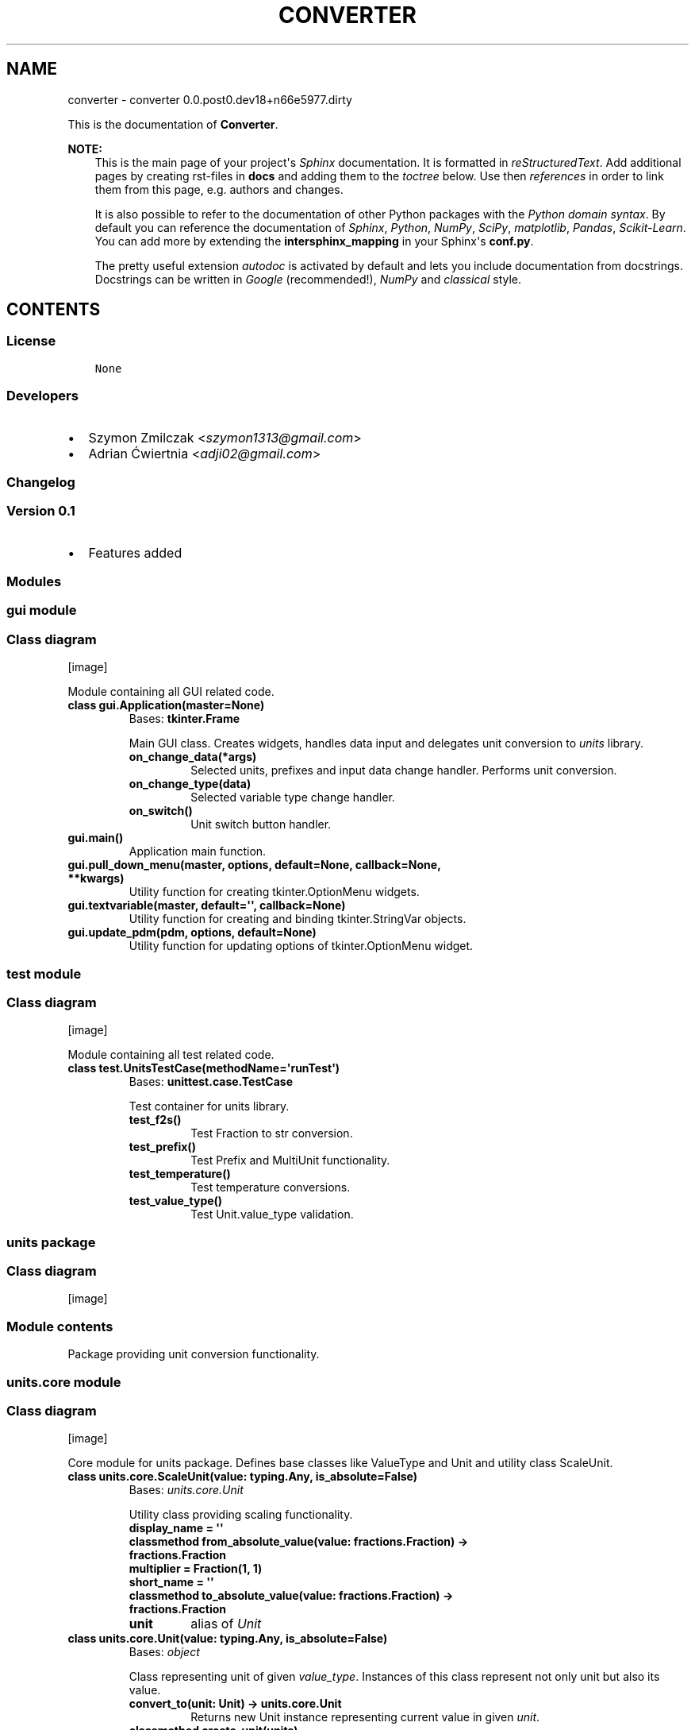 .\" Man page generated from reStructuredText.
.
.TH "CONVERTER" "1" "Mar 22, 2017" "0.0.post0.dev18+n66e5977.dirty" "converter"
.SH NAME
converter \- converter 0.0.post0.dev18+n66e5977.dirty
.
.nr rst2man-indent-level 0
.
.de1 rstReportMargin
\\$1 \\n[an-margin]
level \\n[rst2man-indent-level]
level margin: \\n[rst2man-indent\\n[rst2man-indent-level]]
-
\\n[rst2man-indent0]
\\n[rst2man-indent1]
\\n[rst2man-indent2]
..
.de1 INDENT
.\" .rstReportMargin pre:
. RS \\$1
. nr rst2man-indent\\n[rst2man-indent-level] \\n[an-margin]
. nr rst2man-indent-level +1
.\" .rstReportMargin post:
..
.de UNINDENT
. RE
.\" indent \\n[an-margin]
.\" old: \\n[rst2man-indent\\n[rst2man-indent-level]]
.nr rst2man-indent-level -1
.\" new: \\n[rst2man-indent\\n[rst2man-indent-level]]
.in \\n[rst2man-indent\\n[rst2man-indent-level]]u
..
.sp
This is the documentation of \fBConverter\fP\&.
.sp
\fBNOTE:\fP
.INDENT 0.0
.INDENT 3.5
This is the main page of your project\(aqs \fI\%Sphinx\fP
documentation. It is formatted in \fI\%reStructuredText\fP\&. Add additional pages by creating
rst\-files in \fBdocs\fP and adding them to the \fI\%toctree\fP below. Use then
\fI\%references\fP in order to link
them from this page, e.g. authors and changes\&.
.sp
It is also possible to refer to the documentation of other Python packages
with the \fI\%Python domain syntax\fP\&. By default you
can reference the documentation of \fI\%Sphinx\fP,
\fI\%Python\fP, \fI\%NumPy\fP, \fI\%SciPy\fP, \fI\%matplotlib\fP, \fI\%Pandas\fP, \fI\%Scikit\-Learn\fP\&. You can add more by
extending the \fBintersphinx_mapping\fP in your Sphinx\(aqs \fBconf.py\fP\&.
.sp
The pretty useful extension \fI\%autodoc\fP is activated by
default and lets you include documentation from docstrings. Docstrings can
be written in \fI\%Google\fP
(recommended!), \fI\%NumPy\fP
and \fI\%classical\fP
style.
.UNINDENT
.UNINDENT
.SH CONTENTS
.SS License
.INDENT 0.0
.INDENT 3.5
.sp
.nf
.ft C
None

.ft P
.fi
.UNINDENT
.UNINDENT
.SS Developers
.INDENT 0.0
.IP \(bu 2
Szymon Zmilczak <\fI\%szymon1313@gmail.com\fP>
.IP \(bu 2
Adrian Ćwiertnia <\fI\%adji02@gmail.com\fP>
.UNINDENT
.SS Changelog
.SS Version 0.1
.INDENT 0.0
.IP \(bu 2
Features added
.UNINDENT
.SS Modules
.SS gui module
.SS Class diagram
[image]
.sp
Module containing all GUI related code.
.INDENT 0.0
.TP
.B class gui.Application(master=None)
Bases: \fBtkinter.Frame\fP
.sp
Main GUI class. Creates widgets, handles data input and delegates unit conversion to \fIunits\fP library.
.INDENT 7.0
.TP
.B on_change_data(*args)
Selected units, prefixes and input data change handler. Performs unit conversion.
.UNINDENT
.INDENT 7.0
.TP
.B on_change_type(data)
Selected variable type change handler.
.UNINDENT
.INDENT 7.0
.TP
.B on_switch()
Unit switch button handler.
.UNINDENT
.UNINDENT
.INDENT 0.0
.TP
.B gui.main()
Application main function.
.UNINDENT
.INDENT 0.0
.TP
.B gui.pull_down_menu(master, options, default=None, callback=None, **kwargs)
Utility function for creating tkinter.OptionMenu widgets.
.UNINDENT
.INDENT 0.0
.TP
.B gui.textvariable(master, default=\(aq\(aq, callback=None)
Utility function for creating and binding tkinter.StringVar objects.
.UNINDENT
.INDENT 0.0
.TP
.B gui.update_pdm(pdm, options, default=None)
Utility function for updating options of tkinter.OptionMenu widget.
.UNINDENT
.SS test module
.SS Class diagram
[image]
.sp
Module containing all test related code.
.INDENT 0.0
.TP
.B class test.UnitsTestCase(methodName=\(aqrunTest\(aq)
Bases: \fBunittest.case.TestCase\fP
.sp
Test container for units library.
.INDENT 7.0
.TP
.B test_f2s()
Test Fraction to str conversion.
.UNINDENT
.INDENT 7.0
.TP
.B test_prefix()
Test Prefix and MultiUnit functionality.
.UNINDENT
.INDENT 7.0
.TP
.B test_temperature()
Test temperature conversions.
.UNINDENT
.INDENT 7.0
.TP
.B test_value_type()
Test Unit.value_type validation.
.UNINDENT
.UNINDENT
.SS units package
.SS Class diagram
[image]
.SS Module contents
.sp
Package providing unit conversion functionality.
.SS units.core module
.SS Class diagram
[image]
.sp
Core module for units package. Defines base classes like ValueType and Unit and utility class ScaleUnit.
.INDENT 0.0
.TP
.B class units.core.ScaleUnit(value: typing.Any, is_absolute=False)
Bases: \fI\%units.core.Unit\fP
.sp
Utility class providing scaling functionality.
.INDENT 7.0
.TP
.B display_name = \(aq\(aq
.UNINDENT
.INDENT 7.0
.TP
.B classmethod from_absolute_value(value: fractions.Fraction) -> fractions.Fraction
.UNINDENT
.INDENT 7.0
.TP
.B multiplier = Fraction(1, 1)
.UNINDENT
.INDENT 7.0
.TP
.B short_name = \(aq\(aq
.UNINDENT
.INDENT 7.0
.TP
.B classmethod to_absolute_value(value: fractions.Fraction) -> fractions.Fraction
.UNINDENT
.INDENT 7.0
.TP
.B unit
alias of \fI\%Unit\fP
.UNINDENT
.UNINDENT
.INDENT 0.0
.TP
.B class units.core.Unit(value: typing.Any, is_absolute=False)
Bases: \fI\%object\fP
.sp
Class representing unit of given \fIvalue_type\fP\&. Instances of this class represent not only unit but also its value.
.INDENT 7.0
.TP
.B convert_to(unit: Unit) -> units.core.Unit
Returns new Unit instance representing current value in given \fIunit\fP\&.
.UNINDENT
.INDENT 7.0
.TP
.B classmethod create_unit(units)
Create new Unit subclass representing product of given units.
.UNINDENT
.INDENT 7.0
.TP
.B display_name = \(aq\(aq
.UNINDENT
.INDENT 7.0
.TP
.B fraction() -> fractions.Fraction
Get fraction representation of current value.
.UNINDENT
.INDENT 7.0
.TP
.B classmethod from_absolute_value(value: fractions.Fraction) -> fractions.Fraction
Converts from absolute value to value in this unit.
.UNINDENT
.INDENT 7.0
.TP
.B short_name = \(aq\(aq
.UNINDENT
.INDENT 7.0
.TP
.B smart_str(precision=5)
Get str representation of current value with given \fIprecision\fP\&.
.UNINDENT
.INDENT 7.0
.TP
.B classmethod to_absolute_value(value: fractions.Fraction) -> fractions.Fraction
Converts from value in this unit to absolute value.
.UNINDENT
.INDENT 7.0
.TP
.B units = []
.UNINDENT
.INDENT 7.0
.TP
.B value_type
alias of \fI\%ValueType\fP
.UNINDENT
.UNINDENT
.INDENT 0.0
.TP
.B class units.core.ValueType
Bases: \fI\%object\fP
.sp
Abstract class representing type of value.
.INDENT 7.0
.TP
.B classmethod compatible_with(value_type: ValueType) -> bool
Check if given \fIvalue_type\fP class is equivalent with \fIself\fP\&.
.UNINDENT
.INDENT 7.0
.TP
.B display_name = \(aq\(aq
.UNINDENT
.INDENT 7.0
.TP
.B classmethod get_types() -> collections.Counter
Returns Counter object containing all base value type classes \- representation of whole type.
.UNINDENT
.INDENT 7.0
.TP
.B types = Counter()
.UNINDENT
.INDENT 7.0
.TP
.B units = []
.UNINDENT
.UNINDENT
.SS units.utils module
.SS Class diagram
[image]
.sp
Module containing internal utility functions.
.INDENT 0.0
.TP
.B units.utils.fraction_to_str(f, prec=5, auto=True)
Convert Fraction to str with given precision.
.UNINDENT
.INDENT 0.0
.TP
.B units.utils.get_all_subclasses(cls)
Get all subclasses of given class.
.UNINDENT
.SS units.prefix module
.SS Class diagram
[image]
.sp
Module containing Unit subclasses associated with SI prefixes.
.INDENT 0.0
.TP
.B class units.prefix.Atto(value: typing.Any, is_absolute=False)
Bases: \fI\%units.prefix.Prefix\fP
.INDENT 7.0
.TP
.B display_name = \(aqAtto\(aq
.UNINDENT
.INDENT 7.0
.TP
.B multiplier = Fraction(1, 1000000000000000000)
.UNINDENT
.INDENT 7.0
.TP
.B short_name = \(aqa\(aq
.UNINDENT
.UNINDENT
.INDENT 0.0
.TP
.B class units.prefix.Centy(value: typing.Any, is_absolute=False)
Bases: \fI\%units.prefix.Prefix\fP
.INDENT 7.0
.TP
.B display_name = \(aqCenty\(aq
.UNINDENT
.INDENT 7.0
.TP
.B multiplier = Fraction(1, 100)
.UNINDENT
.INDENT 7.0
.TP
.B short_name = \(aqcm\(aq
.UNINDENT
.UNINDENT
.INDENT 0.0
.TP
.B class units.prefix.Decy(value: typing.Any, is_absolute=False)
Bases: \fI\%units.prefix.Prefix\fP
.INDENT 7.0
.TP
.B display_name = \(aqDecy\(aq
.UNINDENT
.INDENT 7.0
.TP
.B multiplier = Fraction(1, 10)
.UNINDENT
.INDENT 7.0
.TP
.B short_name = \(aqdm\(aq
.UNINDENT
.UNINDENT
.INDENT 0.0
.TP
.B class units.prefix.Deka(value: typing.Any, is_absolute=False)
Bases: \fI\%units.prefix.Prefix\fP
.INDENT 7.0
.TP
.B display_name = \(aqDeka\(aq
.UNINDENT
.INDENT 7.0
.TP
.B multiplier = Fraction(10, 1)
.UNINDENT
.INDENT 7.0
.TP
.B short_name = \(aqdag\(aq
.UNINDENT
.UNINDENT
.INDENT 0.0
.TP
.B class units.prefix.Eksa(value: typing.Any, is_absolute=False)
Bases: \fI\%units.prefix.Prefix\fP
.INDENT 7.0
.TP
.B display_name = \(aqEksa\(aq
.UNINDENT
.INDENT 7.0
.TP
.B multiplier = Fraction(1000000000000000000, 1)
.UNINDENT
.INDENT 7.0
.TP
.B short_name = \(aqT\(aq
.UNINDENT
.UNINDENT
.INDENT 0.0
.TP
.B class units.prefix.Femto(value: typing.Any, is_absolute=False)
Bases: \fI\%units.prefix.Prefix\fP
.INDENT 7.0
.TP
.B display_name = \(aqFemto\(aq
.UNINDENT
.INDENT 7.0
.TP
.B multiplier = Fraction(1, 1000000000000000)
.UNINDENT
.INDENT 7.0
.TP
.B short_name = \(aqf\(aq
.UNINDENT
.UNINDENT
.INDENT 0.0
.TP
.B class units.prefix.Giga(value: typing.Any, is_absolute=False)
Bases: \fI\%units.prefix.Prefix\fP
.INDENT 7.0
.TP
.B display_name = \(aqGiga\(aq
.UNINDENT
.INDENT 7.0
.TP
.B multiplier = Fraction(1000000000, 1)
.UNINDENT
.INDENT 7.0
.TP
.B short_name = \(aqG\(aq
.UNINDENT
.UNINDENT
.INDENT 0.0
.TP
.B class units.prefix.Hekto(value: typing.Any, is_absolute=False)
Bases: \fI\%units.prefix.Prefix\fP
.INDENT 7.0
.TP
.B display_name = \(aqHekto\(aq
.UNINDENT
.INDENT 7.0
.TP
.B multiplier = Fraction(100, 1)
.UNINDENT
.INDENT 7.0
.TP
.B short_name = \(aqhl\(aq
.UNINDENT
.UNINDENT
.INDENT 0.0
.TP
.B class units.prefix.Jokto(value: typing.Any, is_absolute=False)
Bases: \fI\%units.prefix.Prefix\fP
.INDENT 7.0
.TP
.B display_name = \(aqJokto\(aq
.UNINDENT
.INDENT 7.0
.TP
.B multiplier = Fraction(1, 1000000000000000000000000)
.UNINDENT
.INDENT 7.0
.TP
.B short_name = \(aqj\(aq
.UNINDENT
.UNINDENT
.INDENT 0.0
.TP
.B class units.prefix.Jotta(value: typing.Any, is_absolute=False)
Bases: \fI\%units.prefix.Prefix\fP
.INDENT 7.0
.TP
.B display_name = \(aqJotta\(aq
.UNINDENT
.INDENT 7.0
.TP
.B multiplier = Fraction(1000000000000000000000000, 1)
.UNINDENT
.INDENT 7.0
.TP
.B short_name = \(aqY\(aq
.UNINDENT
.UNINDENT
.INDENT 0.0
.TP
.B class units.prefix.Kilo(value: typing.Any, is_absolute=False)
Bases: \fI\%units.prefix.Prefix\fP
.INDENT 7.0
.TP
.B display_name = \(aqKilo\(aq
.UNINDENT
.INDENT 7.0
.TP
.B multiplier = Fraction(1000, 1)
.UNINDENT
.INDENT 7.0
.TP
.B short_name = \(aqk\(aq
.UNINDENT
.UNINDENT
.INDENT 0.0
.TP
.B class units.prefix.Mega(value: typing.Any, is_absolute=False)
Bases: \fI\%units.prefix.Prefix\fP
.INDENT 7.0
.TP
.B display_name = \(aqMega\(aq
.UNINDENT
.INDENT 7.0
.TP
.B multiplier = Fraction(1000000, 1)
.UNINDENT
.INDENT 7.0
.TP
.B short_name = \(aqM\(aq
.UNINDENT
.UNINDENT
.INDENT 0.0
.TP
.B class units.prefix.Micro(value: typing.Any, is_absolute=False)
Bases: \fI\%units.prefix.Prefix\fP
.INDENT 7.0
.TP
.B display_name = \(aqMicro\(aq
.UNINDENT
.INDENT 7.0
.TP
.B multiplier = Fraction(1, 1000000)
.UNINDENT
.INDENT 7.0
.TP
.B short_name = \(aqμ\(aq
.UNINDENT
.UNINDENT
.INDENT 0.0
.TP
.B class units.prefix.Milli(value: typing.Any, is_absolute=False)
Bases: \fI\%units.prefix.Prefix\fP
.INDENT 7.0
.TP
.B display_name = \(aqMilli\(aq
.UNINDENT
.INDENT 7.0
.TP
.B multiplier = Fraction(1, 1000)
.UNINDENT
.INDENT 7.0
.TP
.B short_name = \(aqm\(aq
.UNINDENT
.UNINDENT
.INDENT 0.0
.TP
.B class units.prefix.Nano(value: typing.Any, is_absolute=False)
Bases: \fI\%units.prefix.Prefix\fP
.INDENT 7.0
.TP
.B display_name = \(aqNano\(aq
.UNINDENT
.INDENT 7.0
.TP
.B multiplier = Fraction(1, 1000000000)
.UNINDENT
.INDENT 7.0
.TP
.B short_name = \(aqn\(aq
.UNINDENT
.UNINDENT
.INDENT 0.0
.TP
.B class units.prefix.One(value: typing.Any, is_absolute=False)
Bases: \fI\%units.prefix.Prefix\fP
.INDENT 7.0
.TP
.B display_name = \(aq\-\(aq
.UNINDENT
.INDENT 7.0
.TP
.B multiplier = Fraction(1, 1)
.UNINDENT
.INDENT 7.0
.TP
.B short_name = \(aq\(aq
.UNINDENT
.UNINDENT
.INDENT 0.0
.TP
.B class units.prefix.Peta(value: typing.Any, is_absolute=False)
Bases: \fI\%units.prefix.Prefix\fP
.INDENT 7.0
.TP
.B display_name = \(aqPeta\(aq
.UNINDENT
.INDENT 7.0
.TP
.B multiplier = Fraction(1000000000000000, 1)
.UNINDENT
.INDENT 7.0
.TP
.B short_name = \(aqP\(aq
.UNINDENT
.UNINDENT
.INDENT 0.0
.TP
.B class units.prefix.Pico(value: typing.Any, is_absolute=False)
Bases: \fI\%units.prefix.Prefix\fP
.INDENT 7.0
.TP
.B display_name = \(aqPico\(aq
.UNINDENT
.INDENT 7.0
.TP
.B multiplier = Fraction(1, 1000000000000)
.UNINDENT
.INDENT 7.0
.TP
.B short_name = \(aqp\(aq
.UNINDENT
.UNINDENT
.INDENT 0.0
.TP
.B class units.prefix.Prefix(value: typing.Any, is_absolute=False)
Bases: \fBunits.core.ScaleUnit\fP
.sp
Base class for all classes representing SI prefixes
.UNINDENT
.INDENT 0.0
.TP
.B class units.prefix.Tera(value: typing.Any, is_absolute=False)
Bases: \fI\%units.prefix.Prefix\fP
.INDENT 7.0
.TP
.B display_name = \(aqTera\(aq
.UNINDENT
.INDENT 7.0
.TP
.B multiplier = Fraction(1000000000000, 1)
.UNINDENT
.INDENT 7.0
.TP
.B short_name = \(aqT\(aq
.UNINDENT
.UNINDENT
.INDENT 0.0
.TP
.B class units.prefix.Zepto(value: typing.Any, is_absolute=False)
Bases: \fI\%units.prefix.Prefix\fP
.INDENT 7.0
.TP
.B display_name = \(aqZepto\(aq
.UNINDENT
.INDENT 7.0
.TP
.B multiplier = Fraction(1, 1000000000000000000000)
.UNINDENT
.INDENT 7.0
.TP
.B short_name = \(aqz\(aq
.UNINDENT
.UNINDENT
.INDENT 0.0
.TP
.B class units.prefix.Zetta(value: typing.Any, is_absolute=False)
Bases: \fI\%units.prefix.Prefix\fP
.INDENT 7.0
.TP
.B display_name = \(aqZetta\(aq
.UNINDENT
.INDENT 7.0
.TP
.B multiplier = Fraction(1000000000000000000000, 1)
.UNINDENT
.INDENT 7.0
.TP
.B short_name = \(aqZ\(aq
.UNINDENT
.UNINDENT
.SS units.temperature module
.SS Class diagram
[image]
.sp
Module containing ValueType and Unit subclasses associated with temperature.
.INDENT 0.0
.TP
.B class units.temperature.Celsius(value: typing.Any, is_absolute=False)
Bases: \fBunits.core.Unit\fP
.INDENT 7.0
.TP
.B display_name = \(aqCelsius\(aq
.UNINDENT
.INDENT 7.0
.TP
.B classmethod from_absolute_value(value: fractions.Fraction)
.UNINDENT
.INDENT 7.0
.TP
.B short_name = \(aq°C\(aq
.UNINDENT
.INDENT 7.0
.TP
.B classmethod to_absolute_value(value: fractions.Fraction)
.UNINDENT
.INDENT 7.0
.TP
.B value_type
alias of \fI\%Temperature\fP
.UNINDENT
.UNINDENT
.INDENT 0.0
.TP
.B class units.temperature.Fahrenheit(value: typing.Any, is_absolute=False)
Bases: \fBunits.core.Unit\fP
.INDENT 7.0
.TP
.B display_name = \(aqFahrenheit\(aq
.UNINDENT
.INDENT 7.0
.TP
.B classmethod from_absolute_value(value: fractions.Fraction)
.UNINDENT
.INDENT 7.0
.TP
.B short_name = \(aq°F\(aq
.UNINDENT
.INDENT 7.0
.TP
.B classmethod to_absolute_value(value: fractions.Fraction)
.UNINDENT
.INDENT 7.0
.TP
.B value_type
alias of \fI\%Temperature\fP
.UNINDENT
.UNINDENT
.INDENT 0.0
.TP
.B class units.temperature.Kelvin(value: typing.Any, is_absolute=False)
Bases: \fBunits.core.Unit\fP
.INDENT 7.0
.TP
.B display_name = \(aqKelvin\(aq
.UNINDENT
.INDENT 7.0
.TP
.B short_name = \(aqK\(aq
.UNINDENT
.INDENT 7.0
.TP
.B value_type
alias of \fI\%Temperature\fP
.UNINDENT
.UNINDENT
.INDENT 0.0
.TP
.B class units.temperature.Temperature
Bases: \fBunits.core.ValueType\fP
.INDENT 7.0
.TP
.B display_name = \(aqTemperature\(aq
.UNINDENT
.INDENT 7.0
.TP
.B units = [<class \(aqunits.temperature.Celsius\(aq>, <class \(aqunits.temperature.Fahrenheit\(aq>, <class \(aqunits.temperature.Kelvin\(aq>]
.UNINDENT
.UNINDENT
.SS units.distance module
.SS Class diagram
[image]
.sp
Module containing ValueType and Unit subclasses associated with distance.
.INDENT 0.0
.TP
.B class units.distance.Distance
Bases: \fBunits.core.ValueType\fP
.INDENT 7.0
.TP
.B display_name = \(aqDistance\(aq
.UNINDENT
.INDENT 7.0
.TP
.B units = [<class \(aqunits.distance.Foot\(aq>, <class \(aqunits.distance.Inch\(aq>, <class \(aqunits.distance.Meter\(aq>, <class \(aqunits.distance.Mile\(aq>, <class \(aqunits.distance.Yard\(aq>]
.UNINDENT
.UNINDENT
.INDENT 0.0
.TP
.B class units.distance.Foot(value: typing.Any, is_absolute=False)
Bases: \fBunits.core.Unit\fP
.INDENT 7.0
.TP
.B display_name = \(aqFoot\(aq
.UNINDENT
.INDENT 7.0
.TP
.B classmethod from_absolute_value(value: fractions.Fraction)
.UNINDENT
.INDENT 7.0
.TP
.B short_name = \(aqft\(aq
.UNINDENT
.INDENT 7.0
.TP
.B classmethod to_absolute_value(value: fractions.Fraction)
.UNINDENT
.INDENT 7.0
.TP
.B value_type
alias of \fI\%Distance\fP
.UNINDENT
.UNINDENT
.INDENT 0.0
.TP
.B class units.distance.Inch(value: typing.Any, is_absolute=False)
Bases: \fBunits.core.Unit\fP
.INDENT 7.0
.TP
.B display_name = \(aqInch\(aq
.UNINDENT
.INDENT 7.0
.TP
.B classmethod from_absolute_value(value: fractions.Fraction)
.UNINDENT
.INDENT 7.0
.TP
.B short_name = \(aqin\(aq
.UNINDENT
.INDENT 7.0
.TP
.B classmethod to_absolute_value(value: fractions.Fraction)
.UNINDENT
.INDENT 7.0
.TP
.B value_type
alias of \fI\%Distance\fP
.UNINDENT
.UNINDENT
.INDENT 0.0
.TP
.B class units.distance.Meter(value: typing.Any, is_absolute=False)
Bases: \fBunits.core.Unit\fP
.INDENT 7.0
.TP
.B display_name = \(aqMeter\(aq
.UNINDENT
.INDENT 7.0
.TP
.B short_name = \(aqm\(aq
.UNINDENT
.INDENT 7.0
.TP
.B value_type
alias of \fI\%Distance\fP
.UNINDENT
.UNINDENT
.INDENT 0.0
.TP
.B class units.distance.Mile(value: typing.Any, is_absolute=False)
Bases: \fBunits.core.Unit\fP
.INDENT 7.0
.TP
.B display_name = \(aqMile\(aq
.UNINDENT
.INDENT 7.0
.TP
.B classmethod from_absolute_value(value: fractions.Fraction)
.UNINDENT
.INDENT 7.0
.TP
.B short_name = \(aqmi\(aq
.UNINDENT
.INDENT 7.0
.TP
.B classmethod to_absolute_value(value: fractions.Fraction)
.UNINDENT
.INDENT 7.0
.TP
.B value_type
alias of \fI\%Distance\fP
.UNINDENT
.UNINDENT
.INDENT 0.0
.TP
.B class units.distance.Yard(value: typing.Any, is_absolute=False)
Bases: \fBunits.core.Unit\fP
.INDENT 7.0
.TP
.B display_name = \(aqYard\(aq
.UNINDENT
.INDENT 7.0
.TP
.B classmethod from_absolute_value(value: fractions.Fraction)
.UNINDENT
.INDENT 7.0
.TP
.B short_name = \(aqyd\(aq
.UNINDENT
.INDENT 7.0
.TP
.B classmethod to_absolute_value(value: fractions.Fraction)
.UNINDENT
.INDENT 7.0
.TP
.B value_type
alias of \fI\%Distance\fP
.UNINDENT
.UNINDENT
.SS units.pressure module
.SS Class diagram
[image]
.INDENT 0.0
.TP
.B class units.pressure.Atmosphere(value: typing.Any, is_absolute=False)
Bases: \fBunits.core.Unit\fP
.INDENT 7.0
.TP
.B display_name = \(aqAtmosphere\(aq
.UNINDENT
.INDENT 7.0
.TP
.B classmethod from_absolute_value(value: fractions.Fraction)
.UNINDENT
.INDENT 7.0
.TP
.B short_name = \(aqatm\(aq
.UNINDENT
.INDENT 7.0
.TP
.B classmethod to_absolute_value(value: fractions.Fraction)
.UNINDENT
.INDENT 7.0
.TP
.B value_type
alias of \fI\%Pressure\fP
.UNINDENT
.UNINDENT
.INDENT 0.0
.TP
.B class units.pressure.Bar(value: typing.Any, is_absolute=False)
Bases: \fBunits.core.Unit\fP
.INDENT 7.0
.TP
.B display_name = \(aqBar\(aq
.UNINDENT
.INDENT 7.0
.TP
.B classmethod from_absolute_value(value: fractions.Fraction)
.UNINDENT
.INDENT 7.0
.TP
.B short_name = \(aqbar\(aq
.UNINDENT
.INDENT 7.0
.TP
.B classmethod to_absolute_value(value: fractions.Fraction)
.UNINDENT
.INDENT 7.0
.TP
.B value_type
alias of \fI\%Pressure\fP
.UNINDENT
.UNINDENT
.INDENT 0.0
.TP
.B class units.pressure.Pascal(value: typing.Any, is_absolute=False)
Bases: \fBunits.core.Unit\fP
.INDENT 7.0
.TP
.B display_name = \(aqPascal\(aq
.UNINDENT
.INDENT 7.0
.TP
.B short_name = \(aqPa\(aq
.UNINDENT
.INDENT 7.0
.TP
.B value_type
alias of \fI\%Pressure\fP
.UNINDENT
.UNINDENT
.INDENT 0.0
.TP
.B class units.pressure.Pressure
Bases: \fBunits.core.ValueType\fP
.INDENT 7.0
.TP
.B display_name = \(aqPressure\(aq
.UNINDENT
.INDENT 7.0
.TP
.B units = [<class \(aqunits.pressure.Atmosphere\(aq>, <class \(aqunits.pressure.Bar\(aq>, <class \(aqunits.pressure.Pascal\(aq>, <class \(aqunits.pressure.Psi\(aq>, <class \(aqunits.pressure.Tor\(aq>]
.UNINDENT
.UNINDENT
.INDENT 0.0
.TP
.B class units.pressure.Psi(value: typing.Any, is_absolute=False)
Bases: \fBunits.core.Unit\fP
.INDENT 7.0
.TP
.B display_name = \(aqPsi\(aq
.UNINDENT
.INDENT 7.0
.TP
.B classmethod from_absolute_value(value: fractions.Fraction)
.UNINDENT
.INDENT 7.0
.TP
.B short_name = \(aqpsi\(aq
.UNINDENT
.INDENT 7.0
.TP
.B classmethod to_absolute_value(value: fractions.Fraction)
.UNINDENT
.INDENT 7.0
.TP
.B value_type
alias of \fI\%Pressure\fP
.UNINDENT
.UNINDENT
.INDENT 0.0
.TP
.B class units.pressure.Tor(value: typing.Any, is_absolute=False)
Bases: \fBunits.core.Unit\fP
.INDENT 7.0
.TP
.B display_name = \(aqTor\(aq
.UNINDENT
.INDENT 7.0
.TP
.B classmethod from_absolute_value(value: fractions.Fraction)
.UNINDENT
.INDENT 7.0
.TP
.B short_name = \(aqmm Hg\(aq
.UNINDENT
.INDENT 7.0
.TP
.B classmethod to_absolute_value(value: fractions.Fraction)
.UNINDENT
.INDENT 7.0
.TP
.B value_type
alias of \fI\%Pressure\fP
.UNINDENT
.UNINDENT
.SS units.energy module
.SS Class diagram
[image]
.INDENT 0.0
.TP
.B class units.energy.Calorie(value: typing.Any, is_absolute=False)
Bases: \fBunits.core.Unit\fP
.INDENT 7.0
.TP
.B display_name = \(aqCalorie\(aq
.UNINDENT
.INDENT 7.0
.TP
.B classmethod from_absolute_value(value: fractions.Fraction)
.UNINDENT
.INDENT 7.0
.TP
.B short_name = \(aqcal\(aq
.UNINDENT
.INDENT 7.0
.TP
.B classmethod to_absolute_value(value: fractions.Fraction)
.UNINDENT
.INDENT 7.0
.TP
.B value_type
alias of \fI\%Energy\fP
.UNINDENT
.UNINDENT
.INDENT 0.0
.TP
.B class units.energy.Electronvolt(value: typing.Any, is_absolute=False)
Bases: \fBunits.core.Unit\fP
.INDENT 7.0
.TP
.B display_name = \(aqElectronvolt\(aq
.UNINDENT
.INDENT 7.0
.TP
.B classmethod from_absolute_value(value: fractions.Fraction)
.UNINDENT
.INDENT 7.0
.TP
.B short_name = \(aqeV\(aq
.UNINDENT
.INDENT 7.0
.TP
.B classmethod to_absolute_value(value: fractions.Fraction)
.UNINDENT
.INDENT 7.0
.TP
.B value_type
alias of \fI\%Energy\fP
.UNINDENT
.UNINDENT
.INDENT 0.0
.TP
.B class units.energy.Energy
Bases: \fBunits.core.ValueType\fP
.INDENT 7.0
.TP
.B display_name = \(aqEnergy\(aq
.UNINDENT
.INDENT 7.0
.TP
.B units = [<class \(aqunits.energy.Calorie\(aq>, <class \(aqunits.energy.Electronvolt\(aq>, <class \(aqunits.energy.Joule\(aq>, <class \(aqunits.energy.Kilowatthour\(aq>]
.UNINDENT
.UNINDENT
.INDENT 0.0
.TP
.B class units.energy.Joule(value: typing.Any, is_absolute=False)
Bases: \fBunits.core.Unit\fP
.INDENT 7.0
.TP
.B display_name = \(aqJoule\(aq
.UNINDENT
.INDENT 7.0
.TP
.B short_name = \(aqJ\(aq
.UNINDENT
.INDENT 7.0
.TP
.B value_type
alias of \fI\%Energy\fP
.UNINDENT
.UNINDENT
.INDENT 0.0
.TP
.B class units.energy.Kilowatthour(value: typing.Any, is_absolute=False)
Bases: \fBunits.core.Unit\fP
.INDENT 7.0
.TP
.B display_name = \(aqKilowatt hour\(aq
.UNINDENT
.INDENT 7.0
.TP
.B classmethod from_absolute_value(value: fractions.Fraction)
.UNINDENT
.INDENT 7.0
.TP
.B short_name = \(aqkWh\(aq
.UNINDENT
.INDENT 7.0
.TP
.B classmethod to_absolute_value(value: fractions.Fraction)
.UNINDENT
.INDENT 7.0
.TP
.B value_type
alias of \fI\%Energy\fP
.UNINDENT
.UNINDENT
.SS units.power module
.SS Class diagram
[image]
.INDENT 0.0
.TP
.B class units.power.Horsepower(value: typing.Any, is_absolute=False)
Bases: \fBunits.core.Unit\fP
.INDENT 7.0
.TP
.B display_name = \(aqHorsepower\(aq
.UNINDENT
.INDENT 7.0
.TP
.B classmethod from_absolute_value(value: fractions.Fraction)
.UNINDENT
.INDENT 7.0
.TP
.B short_name = \(aqhpm\(aq
.UNINDENT
.INDENT 7.0
.TP
.B classmethod to_absolute_value(value: fractions.Fraction)
.UNINDENT
.INDENT 7.0
.TP
.B value_type
alias of \fI\%Power\fP
.UNINDENT
.UNINDENT
.INDENT 0.0
.TP
.B class units.power.Power
Bases: \fBunits.core.ValueType\fP
.INDENT 7.0
.TP
.B display_name = \(aqPower\(aq
.UNINDENT
.INDENT 7.0
.TP
.B units = [<class \(aqunits.power.Horsepower\(aq>, <class \(aqunits.power.Watt\(aq>]
.UNINDENT
.UNINDENT
.INDENT 0.0
.TP
.B class units.power.Watt(value: typing.Any, is_absolute=False)
Bases: \fBunits.core.Unit\fP
.INDENT 7.0
.TP
.B display_name = \(aqWatt\(aq
.UNINDENT
.INDENT 7.0
.TP
.B short_name = \(aqW\(aq
.UNINDENT
.INDENT 7.0
.TP
.B value_type
alias of \fI\%Power\fP
.UNINDENT
.UNINDENT
.SH INDICES AND TABLES
.INDENT 0.0
.IP \(bu 2
genindex
.IP \(bu 2
modindex
.IP \(bu 2
search
.UNINDENT
.SH COPYRIGHT
2017, Sim1234
.\" Generated by docutils manpage writer.
.
